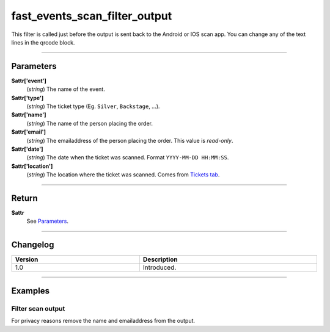 fast_events_scan_filter_output
==============================
This filter is called just before the output is sent back to the Android or IOS scan app. You can change any of the text lines in the qrcode block.

.. code-block:: php
   :linenos:

   <?php
   function your_filter_scan_filter_output( $attr ) {
     // Do your manipulation here
     return $attr;
   }
   
   add_filter( 'fast_events_scan_error_text', 'your_filter_scan_filter_output', 10, 1 );
   
----

Parameters
----------
**$attr['event']**
    (*string*) The name of the event.
**$attr['type']**
    (*string*) The ticket type (Eg. ``Silver``, ``Backstage``, …).
**$attr['name']**
    (*string*) The name of the person placing the order.
**$attr['email']**
    (*string*) The emailaddress of the person placing the order. This value is *read-only*.
**$attr['date']**
    (*string*) The date when the ticket was scanned. Format ``YYYY-MM-DD HH:MM:SS``.
**$attr['location']**
    (*string*) The location where the ticket was scanned. Comes from `Tickets tab <../usage/events.html#tickets-tab>`_.

----

Return
------
**$attr**
    See `Parameters`_.

----

Changelog
---------
.. csv-table::
   :header: "Version", "Description"
   :width: 100%
   :widths: auto

   "1.0", "Introduced."

----
  
Examples
--------
Filter scan output
^^^^^^^^^^^^^^^^^^
For privacy reasons remove the name and emailaddress from the output.

.. code-block:: php
   :linenos:
   
   <?php
   function your_filter_scan_filter_output( $attr ) {
     $attr['name']  = '';
     $attr['email'] = '';
     return $attr;
   }
   
   add_filter( 'fast_events_scan_filter_output', 'your_filter_scan_filter_output', 10, 1 );

